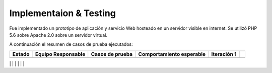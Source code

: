 ============
Implementaion & Testing
============

Fue implementado un prototipo de aplicación y servicio Web hosteado en un servidor visible en internet. Se utilizó PHP 5.6 sobre Apache 2.0 sobre un servidor virtual.

A continuación el resumen de casos de prueba ejecutados:

+---------+-------------+-----------------+----------------+-------------+-----+
| Estado  | Equipo      | Casos de prueba | Comportamiento | Iteración 1 |     |
|         | Responsable |                 | esperable      |             |     |
+=========+=============+=================+================+=============+=====+
|         |             |                 |                |             |     |
+---------+-------------+-----------------+----------------+-------------+-----+
|         |             |                 |                | Fecha       |     |
+=========+=============+=================+================*=============+=====+
